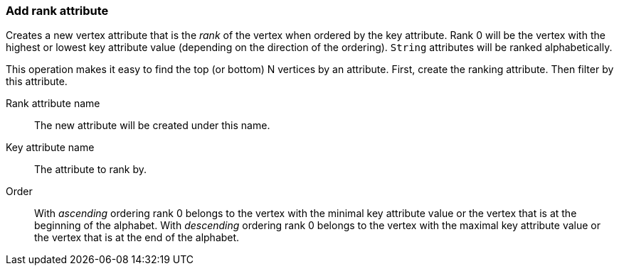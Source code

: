 ### Add rank attribute

Creates a new vertex attribute that is the _rank_ of the vertex when ordered by the key
attribute. Rank 0 will be the vertex with the highest or lowest key attribute value
(depending on the direction of the ordering). `String` attributes will be ranked
alphabetically.

This operation makes it easy to find the top (or bottom) N vertices by an attribute.
First, create the ranking attribute. Then filter by this attribute.

====
[p-rankattr]#Rank attribute name#::
The new attribute will be created under this name.

[p-keyattr]#Key attribute name#::
The attribute to rank by.

[p-order]#Order#::
With _ascending_ ordering rank 0 belongs to the vertex with the minimal key attribute value or
the vertex that is at the beginning of the alphabet.
With _descending_ ordering rank 0 belongs to the vertex with the maximal key attribute value or
the vertex that is at the end of the alphabet.
====
